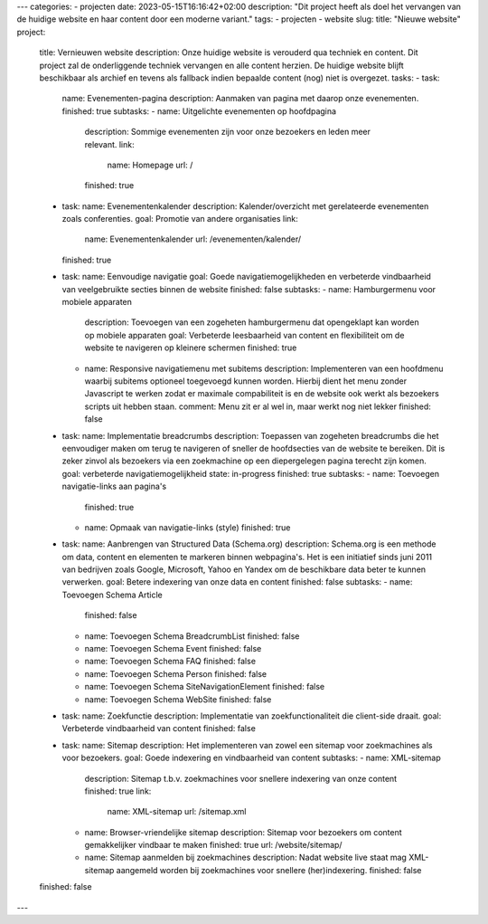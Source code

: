 ---
categories:
- projecten
date: 2023-05-15T16:16:42+02:00
description: "Dit project heeft als doel het vervangen van de huidige website en haar content door een moderne variant."
tags:
- projecten
- website
slug:
title: "Nieuwe website"
project:
  title: Vernieuwen website
  description: Onze huidige website is verouderd qua techniek en content. Dit project zal de onderliggende techniek vervangen en alle content herzien. De huidige website blijft beschikbaar als archief en tevens als fallback indien bepaalde content (nog) niet is overgezet.
  tasks:
  - task:
    name: Evenementen-pagina
    description: Aanmaken van pagina met daarop onze evenementen.
    finished: true
    subtasks:
    - name: Uitgelichte evenementen op hoofdpagina
      description: Sommige evenementen zijn voor onze bezoekers en leden meer relevant.
      link:
        name: Homepage
        url: /
      finished: true
  - task:
    name: Evenementenkalender
    description: Kalender/overzicht met gerelateerde evenementen zoals conferenties.
    goal: Promotie van andere organisaties
    link:
      name: Evenementenkalender
      url: /evenementen/kalender/
    finished: true
  - task:
    name: Eenvoudige navigatie
    goal: Goede navigatiemogelijkheden en verbeterde vindbaarheid van veelgebruikte secties binnen de website
    finished: false
    subtasks:
    - name: Hamburgermenu voor mobiele apparaten
      description: Toevoegen van een zogeheten hamburgermenu dat opengeklapt kan worden op mobiele apparaten
      goal: Verbeterde leesbaarheid van content en flexibiliteit om de website te navigeren op kleinere schermen
      finished: true
    - name: Responsive navigatiemenu met subitems
      description: Implementeren van een hoofdmenu waarbij subitems optioneel toegevoegd kunnen worden. Hierbij dient het menu zonder Javascript te werken zodat er maximale compabiliteit is en de website ook werkt als bezoekers scripts uit hebben staan.
      comment: Menu zit er al wel in, maar werkt nog niet lekker
      finished: false
  - task:
    name: Implementatie breadcrumbs
    description: Toepassen van zogeheten breadcrumbs die het eenvoudiger maken om terug te navigeren of sneller de hoofdsecties van de website te bereiken. Dit is zeker zinvol als bezoekers via een zoekmachine op een diepergelegen pagina terecht zijn komen.
    goal: verbeterde navigatiemogelijkheid
    state: in-progress
    finished: true
    subtasks:
    - name: Toevoegen navigatie-links aan pagina's
      finished: true
    - name: Opmaak van navigatie-links (style)
      finished: true
  - task:
    name: Aanbrengen van Structured Data (Schema.org)
    description: Schema.org is een methode om data, content en elementen te markeren binnen webpagina's. Het is een initiatief sinds juni 2011 van bedrijven zoals Google, Microsoft, Yahoo en Yandex om de beschikbare data beter te kunnen verwerken.
    goal: Betere indexering van onze data en content
    finished: false
    subtasks:
    - name: Toevoegen Schema Article
      finished: false
    - name: Toevoegen Schema BreadcrumbList
      finished: false
    - name: Toevoegen Schema Event
      finished: false
    - name: Toevoegen Schema FAQ
      finished: false
    - name: Toevoegen Schema Person
      finished: false
    - name: Toevoegen Schema SiteNavigationElement
      finished: false
    - name: Toevoegen Schema WebSite
      finished: false
  - task:
    name: Zoekfunctie
    description: Implementatie van zoekfunctionaliteit die client-side draait.
    goal: Verbeterde vindbaarheid van content
    finished: false
  - task:
    name: Sitemap
    description: Het implementeren van zowel een sitemap voor zoekmachines als voor bezoekers.
    goal: Goede indexering en vindbaarheid van content
    subtasks:
    - name: XML-sitemap
      description: Sitemap t.b.v. zoekmachines voor snellere indexering van onze content
      finished: true
      link:
        name: XML-sitemap
        url: /sitemap.xml
    - name: Browser-vriendelijke sitemap
      description: Sitemap voor bezoekers om content gemakkelijker vindbaar te maken
      finished: true
      url: /website/sitemap/
    - name: Sitemap aanmelden bij zoekmachines
      description: Nadat website live staat mag XML-sitemap aangemeld worden bij zoekmachines voor snellere (her)indexering.
      finished: false
  finished: false
---
